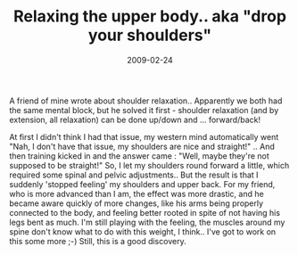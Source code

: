 #+TITLE: Relaxing the upper body.. aka "drop your shoulders"
#+DATE: 2009-02-24
#+CATEGORIES: martial-arts
#+TAGS: shoulders relaxation

A friend of mine wrote about shoulder relaxation.. Apparently we both had the same mental block, but he solved it first - shoulder relaxation (and by extension, all relaxation) can be done up/down and ... forward/back!

At first I didn't think I had that issue, my western mind automatically went "Nah, I don't have that issue, my shoulders are nice and straight!" .. And then training kicked in and the answer came : "Well, maybe they're not supposed to be straight!"
So, I let my shoulders round forward a little, which required some spinal and pelvic adjustments.. But the result is that I suddenly 'stopped feeling' my shoulders and upper back.
For my friend, who is more advanced than I am, the effect was more drastic, and he became aware quickly of more changes, like his arms being properly connected to the body, and feeling better rooted in spite of not having his legs bent as much.
I'm still playing with the feeling, the muscles around my spine don't know what to do with this weight, I think.. I've got to work on this some more ;-)
Still, this is a good discovery.

